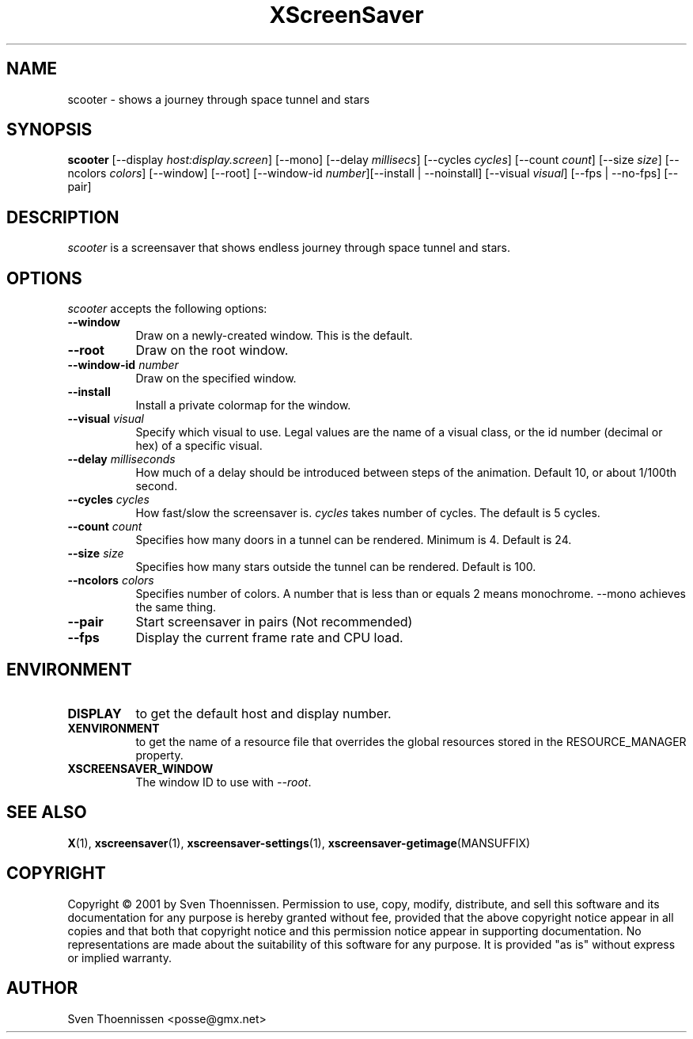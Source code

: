 .TH XScreenSaver 1 "14-Mar-01" "X Version 11"
.SH NAME
scooter \- shows a journey through space tunnel and stars
.SH SYNOPSIS
.B scooter
[\-\-display \fIhost:display.screen\fP]
[\-\-mono]
[\-\-delay \fImillisecs\fP]
[\-\-cycles \fIcycles\fP]
[\-\-count \fIcount\fP]
[\-\-size \fIsize\fP]
[\-\-ncolors \fIcolors\fP]
[\-\-window] [\-\-root]
[\-\-window\-id \fInumber\fP][\-\-install | \-\-noinstall] [\-\-visual \fIvisual\fP]
[\-\-fps | \-\-no\-fps]
[\-\-pair]
.SH DESCRIPTION
\fIscooter\fP is a screensaver that shows endless journey through space tunnel and stars.
.SH OPTIONS
.I scooter
accepts the following options:
.TP 8
.B \-\-window
Draw on a newly-created window.  This is the default.
.TP 8
.B \-\-root
Draw on the root window.
.TP 8
.B \-\-window\-id \fInumber\fP
Draw on the specified window.
.TP 8
.B \-\-install
Install a private colormap for the window.
.TP 8
.B \-\-visual \fIvisual\fP
Specify which visual to use.  Legal values are the name of a visual class,
or the id number (decimal or hex) of a specific visual.
.TP 8
.B \-\-delay \fImilliseconds\fP
How much of a delay should be introduced between steps of the animation.
Default 10, or about 1/100th second.
.TP 8
.B \-\-cycles \fIcycles\fP
How fast/slow the screensaver is. \fIcycles\fP takes number of cycles. The default is 5 cycles.
.TP 8
.B \-\-count \fIcount\fP
Specifies how many doors in a tunnel can be rendered. Minimum is 4. Default is 24.
.TP 8
.B \-\-size \fIsize\fP
Specifies how many stars outside the tunnel can be rendered. Default is 100.
.TP 8
.B \-\-ncolors \fIcolors\fP
Specifies number of colors. A number that is less than or equals 2 means monochrome. \-\-mono achieves the same thing.
.TP 8
.B \-\-pair
Start screensaver in pairs (Not recommended)
.TP 8
.B \-\-fps
Display the current frame rate and CPU load.
.SH ENVIRONMENT
.PP
.TP 8
.B DISPLAY
to get the default host and display number.
.TP 8
.B XENVIRONMENT
to get the name of a resource file that overrides the global resources
stored in the RESOURCE_MANAGER property.
.TP 8
.B XSCREENSAVER_WINDOW
The window ID to use with \fI\-\-root\fP.
.SH SEE ALSO
.BR X (1),
.BR xscreensaver (1),
.BR xscreensaver\-settings (1),
.BR xscreensaver\-getimage (MANSUFFIX)
.SH COPYRIGHT
Copyright \(co 2001 by Sven Thoennissen.  Permission to use, copy, modify, 
distribute, and sell this software and its documentation for any purpose is 
hereby granted without fee, provided that the above copyright notice appear 
in all copies and that both that copyright notice and this permission notice
appear in supporting documentation.  No representations are made about the 
suitability of this software for any purpose.  It is provided "as is" without
express or implied warranty.
.SH AUTHOR
Sven Thoennissen <posse@gmx.net>
